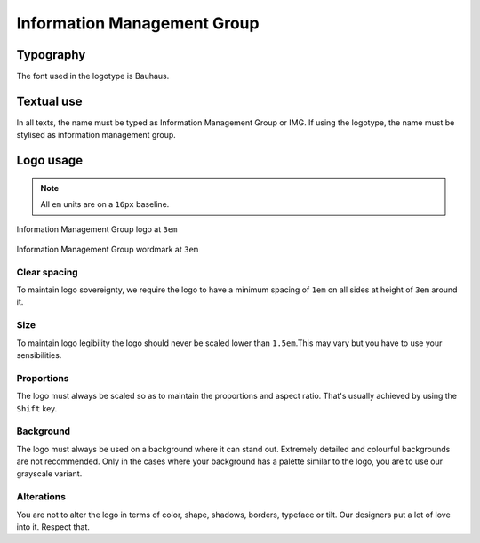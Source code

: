 Information Management Group
============================

Typography
----------

The font used in the logotype is Bauhaus.

Textual use
-----------

In all texts, the name must be typed as Information Management Group or IMG. If
using the logotype, the name must be stylised as information management group.

Logo usage
----------

.. note::

  All ``em`` units are on a ``16px`` baseline.

.. figure:: /_static/maintainers/logo.png
  :figwidth: 100%
  :height: 48px
  :align: center
  :alt: Information Management Group logo

  Information Management Group logo at ``3em``

.. figure:: /_static/maintainers/wordmark.png
  :figwidth: 100%
  :height: 48px
  :align: center
  :alt: Information Management Group wordmark

  Information Management Group wordmark at ``3em``

Clear spacing
+++++++++++++

To maintain logo sovereignty, we require the logo to have a minimum spacing 
of ``1em`` on all sides at height of ``3em`` around it.

Size
++++

To maintain logo legibility the logo should never be scaled lower than 
``1.5em``.This may vary but you have to use your sensibilities.

Proportions
+++++++++++

The logo must always be scaled so as to maintain the proportions and aspect 
ratio. That's usually achieved by using the ``Shift`` key.

Background
++++++++++

The logo must always be used on a background where it can stand out. Extremely
detailed and colourful backgrounds are not recommended. Only in the cases where
your background has a palette similar to the logo, you are to use our grayscale
variant.

Alterations
+++++++++++

You are not to alter the logo in terms of color, shape, shadows, borders, 
typeface or tilt. Our designers put a lot of love into it. Respect that.
